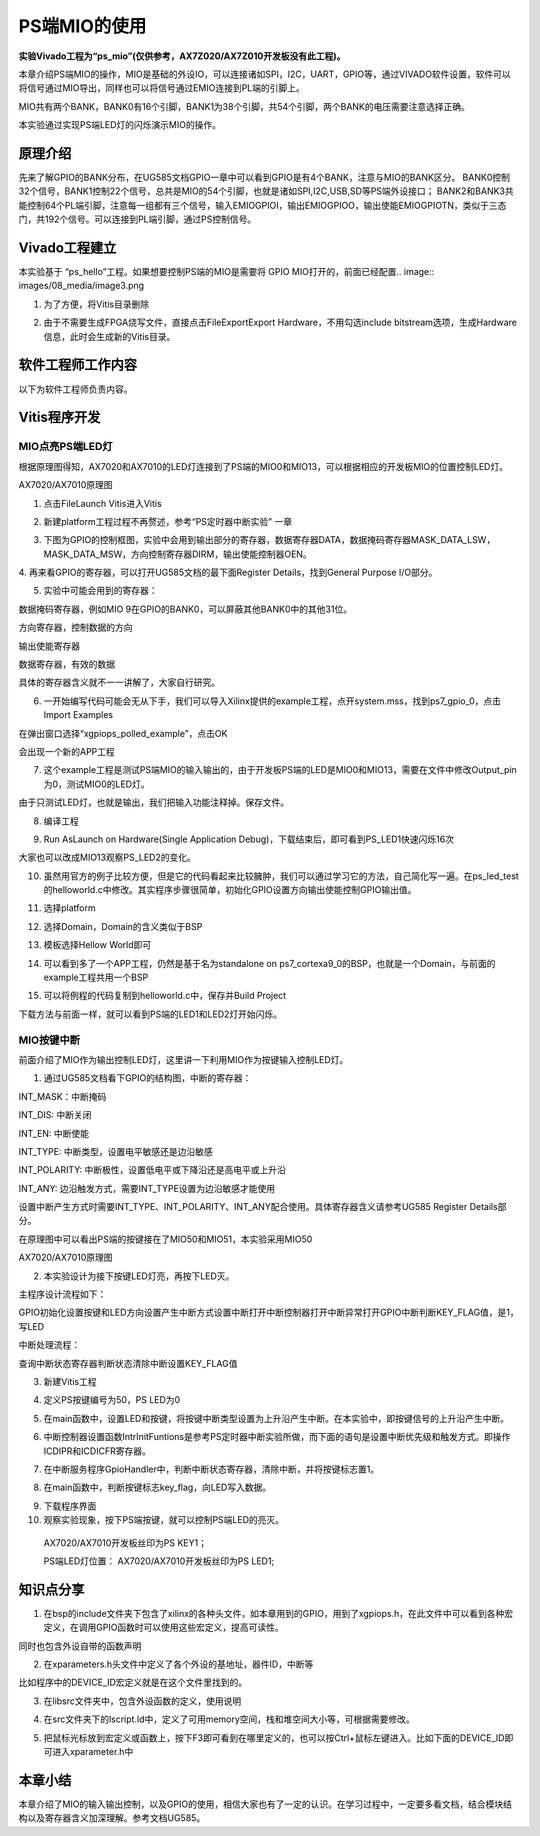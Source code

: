 PS端MIO的使用
===============

**实验Vivado工程为“ps_mio”(仅供参考，AX7Z020/AX7Z010开发板没有此工程)。**

本章介绍PS端MIO的操作，MIO是基础的外设IO，可以连接诸如SPI，I2C，UART，GPIO等，通过VIVADO软件设置，软件可以将信号通过MIO导出，同样也可以将信号通过EMIO连接到PL端的引脚上。

MIO共有两个BANK，BANK0有16个引脚，BANK1为38个引脚，共54个引脚，两个BANK的电压需要注意选择正确。

.. image:: images/08_media/image1.png
    
本实验通过实现PS端LED灯的闪烁演示MIO的操作。

原理介绍
--------

先来了解GPIO的BANK分布，在UG585文档GPIO一章中可以看到GPIO是有4个BANK，注意与MIO的BANK区分。
BANK0控制32个信号，BANK1控制22个信号，总共是MIO的54个引脚，也就是诸如SPI,I2C,USB,SD等PS端外设接口；
BANK2和BANK3共能控制64个PL端引脚，注意每一组都有三个信号，输入EMIOGPIOI，输出EMIOGPIOO，输出使能EMIOGPIOTN，类似于三态门，共192个信号。可以连接到PL端引脚，通过PS控制信号。

.. image:: images/08_media/image2.png
    
Vivado工程建立
--------------

本实验基于 “ps_hello”工程。如果想要控制PS端的MIO是需要将 GPIO
MIO打开的，前面已经配置.. image:: images/08_media/image3.png
          
1. 为了方便，将Vitis目录删除

.. image:: images/08_media/image4.png
          
2. 由于不需要生成FPGA烧写文件，直接点击FileExportExport
   Hardware，不用勾选include
   bitstream选项，生成Hardware信息，此时会生成新的Vitis目录。

.. image:: images/08_media/image5.png
          
.. image:: images/08_media/image6.png
          
软件工程师工作内容
------------------

以下为软件工程师负责内容。

Vitis程序开发
-------------

MIO点亮PS端LED灯
~~~~~~~~~~~~~~~~

根据原理图得知，AX7020和AX7010的LED灯连接到了PS端的MIO0和MIO13，可以根据相应的开发板MIO的位置控制LED灯。

.. image:: images/08_media/image7.png
    
AX7020/AX7010原理图

1. 点击FileLaunch Vitis进入Vitis

.. image:: images/08_media/image8.png
          
2. 新建platform工程过程不再赘述，参考“PS定时器中断实验” 一章

.. image:: images/08_media/image9.png
    
3. 下图为GPIO的控制框图，实验中会用到输出部分的寄存器，数据寄存器DATA，数据掩码寄存器MASK_DATA_LSW，MASK_DATA_MSW，方向控制寄存器DIRM，输出使能控制器OEN。

.. image:: images/08_media/image10.png
    
4. 再来看GPIO的寄存器，可以打开UG585文档的最下面Register
Details，找到General Purpose I/O部分。

.. image:: images/08_media/image11.png
    
5. 实验中可能会用到的寄存器：

数据掩码寄存器，例如MIO 9在GPIO的BANK0，可以屏蔽其他BANK0中的其他31位。

.. image:: images/08_media/image12.png
    
方向寄存器，控制数据的方向

.. image:: images/08_media/image13.png
    
输出使能寄存器

.. image:: images/08_media/image14.png
    
数据寄存器，有效的数据

.. image:: images/08_media/image15.png
    
具体的寄存器含义就不一一讲解了，大家自行研究。

6. 一开始编写代码可能会无从下手，我们可以导入Xilinx提供的example工程，点开system.mss，找到ps7_gpio_0，点击Import Examples

.. image:: images/08_media/image16.png
    
在弹出窗口选择“xgpiops_polled_example”，点击OK

.. image:: images/08_media/image17.png
    
会出现一个新的APP工程

.. image:: images/08_media/image18.png
    
7. 这个example工程是测试PS端MIO的输入输出的，由于开发板PS端的LED是MIO0和MIO13，需要在文件中修改Output_pin为0，测试MIO0的LED灯。

.. image:: images/08_media/image19.png
    
由于只测试LED灯，也就是输出，我们把输入功能注释掉。保存文件。

.. image:: images/08_media/image20.png
    
8. 编译工程

.. image:: images/08_media/image21.png
          
9. Run AsLaunch on Hardware(Single Application Debug)，下载结束后，即可看到PS_LED1快速闪烁16次

.. image:: images/08_media/image22.png
          
大家也可以改成MIO13观察PS_LED2的变化。

10. 虽然用官方的例子比较方便，但是它的代码看起来比较臃肿，我们可以通过学习它的方法，自己简化写一遍。在ps_led_test的helloworld.c中修改。其实程序步骤很简单，初始化GPIO设置方向输出使能控制GPIO输出值。

.. image:: images/08_media/image23.png
    
11. 选择platform

.. image:: images/08_media/image24.png
    
12. 选择Domain，Domain的含义类似于BSP

.. image:: images/08_media/image25.png
    
13. 模板选择Hellow World即可

.. image:: images/08_media/image26.png
    
14. 可以看到多了一个APP工程，仍然是基于名为standalone on ps7_cortexa9_0的BSP，也就是一个Domain，与前面的example工程共用一个BSP

.. image:: images/08_media/image27.png
          
15. 可以将例程的代码复制到helloworld.c中，保存并Build Project

.. image:: images/08_media/image28.png
          
下载方法与前面一样，就可以看到PS端的LED1和LED2灯开始闪烁。

MIO按键中断
~~~~~~~~~~~

前面介绍了MIO作为输出控制LED灯，这里讲一下利用MIO作为按键输入控制LED灯。

1. 通过UG585文档看下GPIO的结构图，中断的寄存器：

INT_MASK：中断掩码

INT_DIS: 中断关闭

INT_EN: 中断使能

INT_TYPE: 中断类型，设置电平敏感还是边沿敏感

INT_POLARITY: 中断极性，设置低电平或下降沿还是高电平或上升沿

INT_ANY: 边沿触发方式，需要INT_TYPE设置为边沿敏感才能使用

设置中断产生方式时需要INT_TYPE、INT_POLARITY、INT_ANY配合使用。具体寄存器含义请参考UG585
Register Details部分。

.. image:: images/08_media/image29.png
    
在原理图中可以看出PS端的按键接在了MIO50和MIO51，本实验采用MIO50

|image1|\ |image2|

AX7020/AX7010原理图

2. 本实验设计为接下按键LED灯亮，再按下LED灭。

主程序设计流程如下：

GPIO初始化设置按键和LED方向设置产生中断方式设置中断打开中断控制器打开中断异常打开GPIO中断判断KEY_FLAG值，是1，写LED

中断处理流程：

查询中断状态寄存器判断状态清除中断设置KEY_FLAG值

3. 新建Vitis工程

.. image:: images/08_media/image32.png
    
4. 定义PS按键编号为50，PS LED为0

.. image:: images/08_media/image33.png
    
5. 在main函数中，设置LED和按键，将按键中断类型设置为上升沿产生中断。在本实验中，即按键信号的上升沿产生中断。

.. image:: images/08_media/image34.png
    
6. 中断控制器设置函数IntrInitFuntions是参考PS定时器中断实验所做，而下面的语句是设置中断优先级和触发方式。即操作ICDIPR和ICDICFR寄存器。

.. image:: images/08_media/image35.png
    
7. 在中断服务程序GpioHandler中，判断中断状态寄存器，清除中断，并将按键标志置1。

.. image:: images/08_media/image36.png
    
8. 在main函数中，判断按键标志key_flag，向LED写入数据。

.. image:: images/08_media/image37.png
    
9.  下载程序界面

10. 观察实验现象，按下PS端按键，就可以控制PS端LED的亮灭。

..

   AX7020/AX7010开发板丝印为PS KEY1；

   PS端LED灯位置： AX7020/AX7010开发板丝印为PS LED1;

知识点分享
----------

1. 在bsp的include文件夹下包含了xilinx的各种头文件，如本章用到的GPIO，用到了xgpiops.h，在此文件中可以看到各种宏定义，在调用GPIO函数时可以使用这些宏定义，提高可读性。

.. image:: images/08_media/image38.png
    
同时也包含外设自带的函数声明

.. image:: images/08_media/image39.png
    
2. 在xparameters.h头文件中定义了各个外设的基地址，器件ID，中断等

.. image:: images/08_media/image40.png
    
比如程序中的DEVICE_ID宏定义就是在这个文件里找到的。

.. image:: images/08_media/image41.png
    
3. 在libsrc文件夹中，包含外设函数的定义，使用说明

.. image:: images/08_media/image42.png
    
4. 在src文件夹下的lscript.ld中，定义了可用memory空间，栈和堆空间大小等，可根据需要修改。

.. image:: images/08_media/image43.png
    
5. 把鼠标光标放到宏定义或函数上，按下F3即可看到在哪里定义的，也可以按Ctrl+鼠标左键进入。比如下面的DEVICE_ID即可进入xparameter.h中

.. image:: images/08_media/image44.png
    
.. image:: images/08_media/image45.png
    
本章小结
--------

本章介绍了MIO的输入输出控制，以及GPIO的使用，相信大家也有了一定的认识。在学习过程中，一定要多看文档，结合模块结构以及寄存器含义加深理解。参考文档UG585。

.. |image1| image:: images/08_media/image30.png
.. |image2| image:: images/08_media/image31.png
    